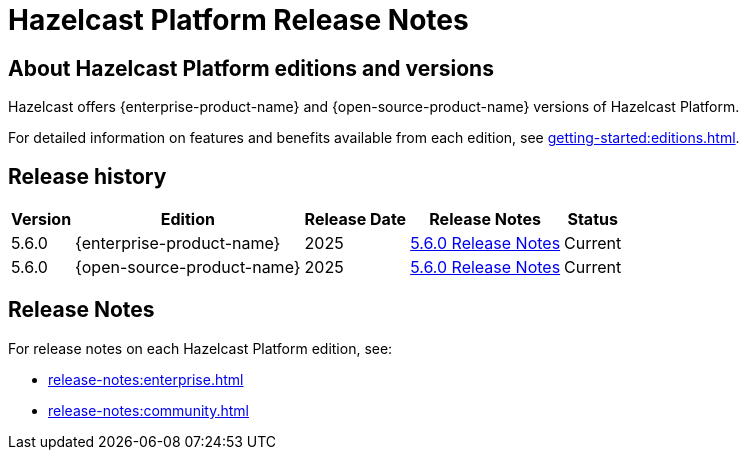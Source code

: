 = Hazelcast Platform Release Notes

== About Hazelcast Platform editions and versions

Hazelcast offers {enterprise-product-name} and {open-source-product-name} versions of Hazelcast Platform. 

For detailed information on features and benefits available from each edition, see xref:getting-started:editions.adoc[].

== Release history

[%autowidth]
|===
|*Version*|*Edition*|*Release Date*|*Release Notes*|*Status*

|5.6.0
|{enterprise-product-name}
|2025
|xref:release-notes:enterprise.adoc#5.6.0[5.6.0 Release Notes]
|Current

|5.6.0
|{open-source-product-name}
|2025
|xref:release-notes:community.adoc#5.6.0[5.6.0 Release Notes]
|Current

|===

== Release Notes

For release notes on each Hazelcast Platform edition, see:

* xref:release-notes:enterprise.adoc[]
* xref:release-notes:community.adoc[]
